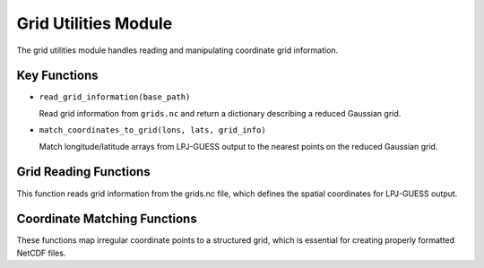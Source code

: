 .. _api_grid_utils:

Grid Utilities Module
=====================

The grid utilities module handles reading and manipulating coordinate grid information.

Key Functions
-------------

* ``read_grid_information(base_path)``

  Read grid information from ``grids.nc`` and return a dictionary describing a reduced Gaussian grid.

* ``match_coordinates_to_grid(lons, lats, grid_info)``

  Match longitude/latitude arrays from LPJ-GUESS output to the nearest points on the reduced Gaussian grid.

Grid Reading Functions
--------------------

This function reads grid information from the grids.nc file, which defines the spatial coordinates for LPJ-GUESS output.

Coordinate Matching Functions
---------------------------

These functions map irregular coordinate points to a structured grid, which is essential for creating properly formatted NetCDF files.
